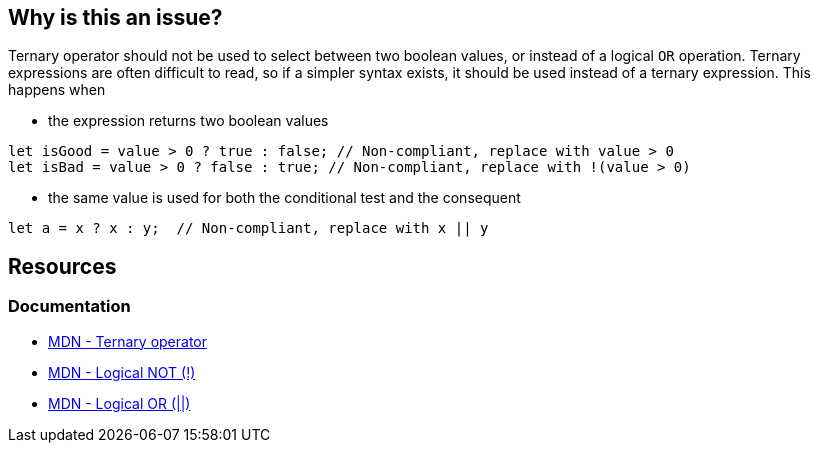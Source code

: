 == Why is this an issue?

Ternary operator should not be used to select between two boolean values, or instead of a logical `OR` operation. Ternary expressions are often difficult to read, so if a simpler syntax exists, it should be used instead of a ternary expression. This happens when  

 - the expression returns two boolean values

[source,javascript]
----
let isGood = value > 0 ? true : false; // Non-compliant, replace with value > 0
let isBad = value > 0 ? false : true; // Non-compliant, replace with !(value > 0)
----

 - the same value is used for both the conditional test and the consequent

[source,javascript]
----
let a = x ? x : y;  // Non-compliant, replace with x || y
----


== Resources

=== Documentation

* https://developer.mozilla.org/en-US/docs/Web/JavaScript/Reference/Operators/Conditional_operator[MDN - Ternary operator]
* https://developer.mozilla.org/en-US/docs/Web/JavaScript/Reference/Operators/Logical_NOT[MDN - Logical NOT (!)]
* https://developer.mozilla.org/en-US/docs/Web/JavaScript/Reference/Operators/Logical_OR[MDN - Logical OR (||)]